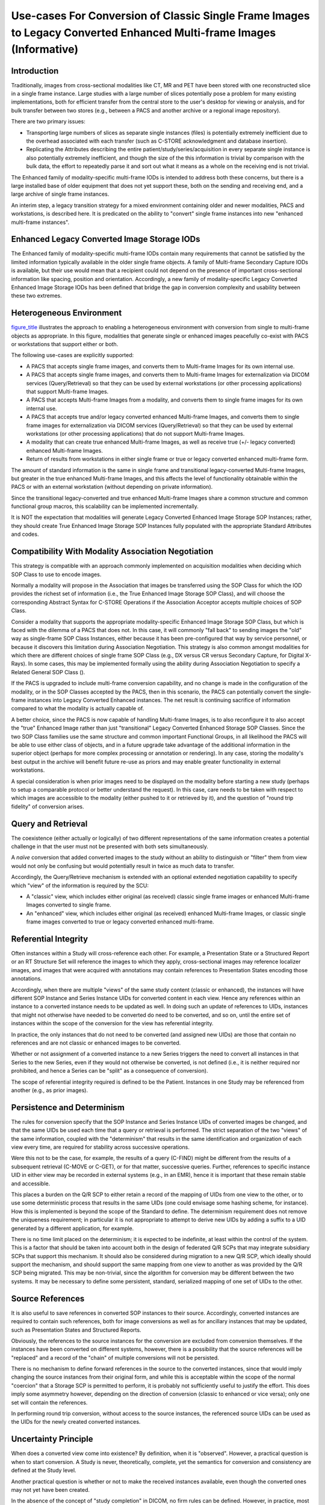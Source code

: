 .. _chapter_KKK:

Use-cases For Conversion of Classic Single Frame Images to Legacy Converted Enhanced Multi-frame Images (Informative)
=====================================================================================================================

.. _sect_KKK.1:

Introduction
------------

Traditionally, images from cross-sectional modalities like CT, MR and
PET have been stored with one reconstructed slice in a single frame
instance. Large studies with a large number of slices potentially pose a
problem for many existing implementations, both for efficient transfer
from the central store to the user's desktop for viewing or analysis,
and for bulk transfer between two stores (e.g., between a PACS and
another archive or a regional image repository).

There are two primary issues:

-  Transporting large numbers of slices as separate single instances
   (files) is potentially extremely inefficient due to the overhead
   associated with each transfer (such as C-STORE acknowledgment and
   database insertion).

-  Replicating the Attributes describing the entire
   patient/study/series/acquisition in every separate single instance is
   also potentially extremely inefficient, and though the size of the
   this information is trivial by comparison with the bulk data, the
   effort to repeatedly parse it and sort out what it means as a whole
   on the receiving end is not trivial.

The Enhanced family of modality-specific multi-frame IODs is intended to
address both these concerns, but there is a large installed base of
older equipment that does not yet support these, both on the sending and
receiving end, and a large archive of single frame instances.

An interim step, a legacy transition strategy for a mixed environment
containing older and newer modalities, PACS and workstations, is
described here. It is predicated on the ability to "convert" single
frame instances into new "enhanced multi-frame instances".

.. _sect_KKK.2:

Enhanced Legacy Converted Image Storage IODs
--------------------------------------------

The Enhanced family of modality-specific multi-frame IODs contain many
requirements that cannot be satisfied by the limited information
typically available in the older single frame objects. A family of
Multi-frame Secondary Capture IODs is available, but their use would
mean that a recipient could not depend on the presence of important
cross-sectional information like spacing, position and orientation.
Accordingly, a new family of modality-specific Legacy Converted Enhanced
Image Storage IODs has been defined that bridge the gap in conversion
complexity and usability between these two extremes.

.. _sect_KKK.3:

Heterogeneous Environment
-------------------------

`figure_title <#figure_KKK-1>`__ illustrates the approach to enabling a
heterogeneous environment with conversion from single to multi-frame
objects as appropriate. In this figure, modalities that generate single
or enhanced images peacefully co-exist with PACS or workstations that
support either or both.

The following use-cases are explicitly supported:

-  A PACS that accepts single frame images, and converts them to
   Multi-frame Images for its own internal use.

-  A PACS that accepts single frame images, and converts them to
   Multi-frame Images for externalization via DICOM services
   (Query/Retrieval) so that they can be used by external workstations
   (or other processing applications) that support Multi-frame Images.

-  A PACS that accepts Multi-frame Images from a modality, and converts
   them to single frame images for its own internal use.

-  A PACS that accepts true and/or legacy converted enhanced Multi-frame
   Images, and converts them to single frame images for externalization
   via DICOM services (Query/Retrieval) so that they can be used by
   external workstations (or other processing applications) that do not
   support Multi-frame Images.

-  A modality that can create true enhanced Multi-frame Images, as well
   as receive true (+/- legacy converted) enhanced Multi-frame Images.

-  Return of results from workstations in either single frame or true or
   legacy converted enhanced multi-frame form.

The amount of standard information is the same in single frame and
transitional legacy-converted Multi-frame Images, but greater in the
true enhanced Multi-frame Images, and this affects the level of
functionality obtainable within the PACS or with an external workstation
(without depending on private information).

Since the transitional legacy-converted and true enhanced Multi-frame
Images share a common structure and common functional group macros, this
scalability can be implemented incrementally.

It is NOT the expectation that modalities will generate Legacy Converted
Enhanced Image Storage SOP Instances; rather, they should create True
Enhanced Image Storage SOP Instances fully populated with the
appropriate Standard Attributes and codes.

.. _sect_KKK.4:

Compatibility With Modality Association Negotiation
---------------------------------------------------

This strategy is compatible with an approach commonly implemented on
acquisition modalities when deciding which SOP Class to use to encode
images.

Normally a modality will propose in the Association that images be
transferred using the SOP Class for which the IOD provides the richest
set of information (i.e., the True Enhanced Image Storage SOP Class),
and will choose the corresponding Abstract Syntax for C-STORE Operations
if the Association Acceptor accepts multiple choices of SOP Class.

Consider a modality that supports the appropriate modality-specific
Enhanced Image Storage SOP Class, but which is faced with the dilemma of
a PACS that does not. In this case, it will commonly "fall back" to
sending images the "old" way as single-frame SOP Class Instances, either
because it has been pre-configured that way by service personnel, or
because it discovers this limitation during Association Negotiation.
This strategy is also common amongst modalities for which there are
different choices of single frame SOP Class (e.g., DX versus CR versus
Secondary Capture, for Digital X-Rays). In some cases, this may be
implemented formally using the ability during Association Negotiation to
specify a Related General SOP Class ().

If the PACS is upgraded to include multi-frame conversion capability,
and no change is made in the configuration of the modality, or in the
SOP Classes accepted by the PACS, then in this scenario, the PACS can
potentially convert the single-frame instances into Legacy Converted
Enhanced instances. The net result is continuing sacrifice of
information compared to what the modality is actually capable of.

A better choice, since the PACS is now capable of handling Multi-frame
Images, is to also reconfigure it to also accept the "true" Enhanced
Image rather than just "transitional" Legacy Converted Enhanced Storage
SOP Classes. Since the two SOP Class families use the same structure and
common important Functional Groups, in all likelihood the PACS will be
able to use either class of objects, and in a future upgrade take
advantage of the additional information in the superior object (perhaps
for more complex processing or annotation or rendering). In any case,
storing the modality's best output in the archive will benefit future
re-use as priors and may enable greater functionality in external
workstations.

A special consideration is when prior images need to be displayed on the
modality before starting a new study (perhaps to setup a comparable
protocol or better understand the request). In this case, care needs to
be taken with respect to which images are accessible to the modality
(either pushed to it or retrieved by it), and the question of "round
trip fidelity" of conversion arises.

.. _sect_KKK.5:

Query and Retrieval
-------------------

The coexistence (either actually or logically) of two different
representations of the same information creates a potential challenge in
that the user must not be presented with both sets simultaneously.

A *naïve* conversion that added converted images to the study without an
ability to distinguish or "filter" them from view would not only be
confusing but would potentially result in twice as much data to
transfer.

Accordingly, the Query/Retrieve mechanism is extended with an optional
extended negotiation capability to specify which "view" of the
information is required by the SCU:

-  A "classic" view, which includes either original (as received)
   classic single frame images or enhanced Multi-frame Images converted
   to single frame.

-  An "enhanced" view, which includes either original (as received)
   enhanced Multi-frame Images, or classic single frame images converted
   to true or legacy converted enhanced multi-frame.

.. _sect_KKK.6:

Referential Integrity
---------------------

Often instances within a Study will cross-reference each other. For
example, a Presentation State or a Structured Report or an RT Structure
Set will reference the images to which they apply, cross-sectional
images may reference localizer images, and images that were acquired
with annotations may contain references to Presentation States encoding
those annotations.

Accordingly, when there are multiple "views" of the same study content
(classic or enhanced), the instances will have different SOP Instance
and Series Instance UIDs for converted content in each view. Hence any
references within an instance to a converted instance needs to be
updated as well. In doing such an update of references to UIDs,
instances that might not otherwise have needed to be converted do need
to be converted, and so on, until the entire set of instances within the
scope of the conversion for the view has referential integrity.

In practice, the only instances that do not need to be converted (and
assigned new UIDs) are those that contain no references and are not
classic or enhanced images to be converted.

Whether or not assignment of a converted instance to a new Series
triggers the need to convert all instances in that Series to the new
Series, even if they would not otherwise be converted, is not defined
(i.e., it is neither required nor prohibited, and hence a Series can be
"split" as a consequence of conversion).

The scope of referential integrity required is defined to be the
Patient. Instances in one Study may be referenced from another (e.g., as
prior images).

.. _sect_KKK.7:

Persistence and Determinism
---------------------------

The rules for conversion specify that the SOP Instance and Series
Instance UIDs of converted images be changed, and that the same UIDs be
used each time that a query or retrieval is performed. The strict
separation of the two "views" of the same information, coupled with the
"determinism" that results in the same identification and organization
of each view every time, are required for stability across successive
operations.

Were this not to be the case, for example, the results of a query
(C-FIND) might be different from the results of a subsequent retrieval
(C-MOVE or C-GET), or for that matter, successive queries. Further,
references to specific instance UID in either view may be recorded in
external systems (e.g., in an EMR), hence it is important that these
remain stable and accessible.

This places a burden on the Q/R SCP to either retain a record of the
mapping of UIDs from one view to the other, or to use some deterministic
process that results in the same UIDs (one could envisage some hashing
scheme, for instance). How this is implemented is beyond the scope of
the Standard to define. The determinism requirement does not remove the
uniqueness requirement; in particular it is not appropriate to attempt
to derive new UIDs by adding a suffix to a UID generated by a different
application, for example.

There is no time limit placed on the determinism; it is expected to be
indefinite, at least within the control of the system. This is a factor
that should be taken into account both in the design of federated Q/R
SCPs that may integrate subsidiary SCPs that support this mechanism. It
should also be considered during migration to a new Q/R SCP, which
ideally should support the mechanism, and should support the same
mapping from one view to another as was provided by the Q/R SCP being
migrated. This may be non-trivial, since the algorithm for conversion
may be different between the two systems. It may be necessary to define
some persistent, standard, serialized mapping of one set of UIDs to the
other.

.. _sect_KKK.8:

Source References
-----------------

It is also useful to save references in converted SOP instances to their
source. Accordingly, converted instances are required to contain such
references, both for image conversions as well as for ancillary
instances that may be updated, such as Presentation States and
Structured Reports.

Obviously, the references to the source instances for the conversion are
excluded from conversion themselves. If the instances have been
converted on different systems, however, there is a possibility that the
source references will be "replaced" and a record of the "chain" of
multiple conversions will not be persisted.

There is no mechanism to define forward references in the source to the
converted instances, since that would imply changing the source
instances from their original form, and while this is acceptable within
the scope of the normal "coercion" that a Storage SCP is permitted to
perform, it is probably not sufficiently useful to justify the effort.
This does imply some asymmetry however, depending on the direction of
conversion (classic to enhanced or vice versa); only one set will
contain the references.

In performing round trip conversion, without access to the source
instances, the referenced source UIDs can be used as the UIDs for the
newly created converted instances.

.. _sect_KKK.9:

Uncertainty Principle
---------------------

When does a converted view come into existence? By definition, when it
is "observed". However, a practical question is when to start
conversion. A Study is never, theoretically, complete, yet the semantics
for conversion and consistency are defined at the Study level.

Another practical question is whether or not to make the received
instances available, even though the converted ones may not yet have
been created.

In the absence of the concept of "study completion" in DICOM, no firm
rules can be defined. However, in practice, most systems have an
internal "completion" concept, which may or may not be related to the
completion of the Performed Procedure Steps that are related to the sets
of instances in question, or may be established through some other
mechanism, such as operator intervention, possibly via a RIS message
(e.g., after QC checks are signed off as complete, or after a Study has
been declared as "ready to read").

A system may elect to "dynamically" begin conversion as instances arrive
and update the information in the conversion as new instances are
encountered, or it may wait until some state is established that allows
it to perform the conversion "statically". In either case, the
information in the converted view via the query/retrieval mechanisms
should be immutable once made available. I.e., once a conversion has
been "distributed", it would be desirable for the system to block
subsequent changes to the Study, except to the extent that there is a
need for correction and management of errors (in which case mechanisms
such as IHE Image Object Change Management (IOCM) may be appropriate).

